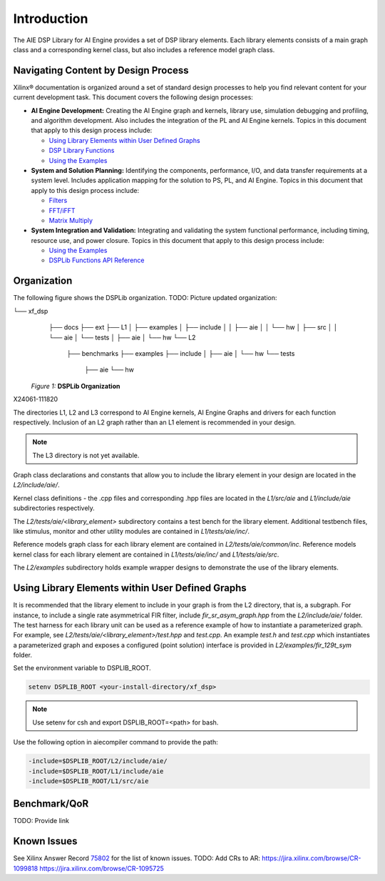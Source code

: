 ************
Introduction
************

The AIE DSP Library for AI Engine provides a set of DSP library elements.
Each library elements consists of a main graph class and a corresponding kernel class, but also includes a reference model graph class.


====================================
Navigating Content by Design Process
====================================

Xilinx® documentation is organized around a set of standard design processes to help you find relevant content for your current development task. This document covers the following design processes:

-  **AI Engine Development:** Creating the AI Engine graph and kernels, library use, simulation debugging and profiling, and algorithm development. Also includes the integration of the PL and AI Engine kernels. Topics in this document that apply to this design process include:

   -  `Using Library Elements within User Defined Graphs <#using-library-elements-within-user-defined-graphs>`__

   -  `DSP Library Functions <user_guide/L2/2-dsp-lib-func.rst>`__

   -  `Using the Examples <user_guide/L2/3-using-examples.rst>`__

-  **System and Solution Planning:** Identifying the components, performance, I/O, and data transfer requirements at a system level. Includes application mapping for the solution to PS, PL, and AI Engine. Topics in this document that apply to this design process include:

   -  `Filters <user_guide/L2/2-dsp-lib-func#filters>`__

   -  `FFT/iFFT <user_guide/L2/2-dsp-lib-func#fftifft>`__

   -  `Matrix Multiply <user_guide/L2/2-dsp-lib-func#matrix-multiply>`__

-  **System Integration and Validation:** Integrating and validating the system functional performance, including timing, resource use, and power closure. Topics in this document that apply to this design process include:

   -  `Using the Examples <user_guide/L2/3-using-examples.rst>`__

   -  `DSPLib Functions API Reference <user_guide/L2/4-api-reference.rst>`__

============
Organization
============

The following figure shows the DSPLib organization.
TODO: Picture updated organization:

└── xf_dsp
    ├── docs
    ├── ext
    ├── L1
    │   ├── examples
    │   ├── include
    │   │   ├── aie
    │   │   └── hw
    │   ├── src
    │   │   └── aie
    │   └── tests
    │       ├── aie
    │       └── hw
    └── L2
        ├── benchmarks
        ├── examples
        ├── include
        │   ├── aie
        │   └── hw
        └── tests
            ├── aie
            └── hw


   *Figure 1:* **DSPLib Organization**

X24061-111820

The directories L1, L2 and L3 correspond to AI Engine kernels, AI Engine Graphs and drivers for each function respectively. Inclusion of an L2 graph rather than an L1 element is recommended in your design.

.. note:: The L3 directory is not yet available.

Graph class declarations and constants that allow you to include the library element in your design are located in the `L2/include/aie/`.

Kernel class definitions - the .cpp files and corresponding  .hpp files are located in the `L1/src/aie` and `L1/include/aie` subdirectories respectively.

The `L2/tests/aie/<library_element>` subdirectory contains a test bench for the library element.
Additional testbench files, like stimulus, monitor and other utility modules are contained in `L1/tests/aie/inc/`.

Reference models graph class for each library element are contained in `L2/tests/aie/common/inc`.
Reference models kernel class for each library element are contained in `L1/tests/aie/inc/` and `L1/tests/aie/src`.

The `L2/examples` subdirectory holds example wrapper designs to demonstrate the use of the library elements.

=================================================
Using Library Elements within User Defined Graphs
=================================================

It is recommended that the library element to include in your graph is from the L2 directory, that is, a subgraph. For instance, to include a single rate asymmetrical FIR filter, include `fir_sr_asym_graph.hpp` from the `L2/include/aie/` folder. The test harness for each library unit can be used as a reference example of how to instantiate a parameterized graph. For example, see `L2/tests/aie/<library_element>/test.hpp` and `test.cpp`.
An example `test.h` and `test.cpp` which instantiates a parameterized graph and exposes a configured (point solution) interface is provided in `L2/examples/fir_129t_sym` folder.

Set the environment variable to DSPLIB_ROOT.

.. code-block::

    setenv DSPLIB_ROOT <your-install-directory/xf_dsp>

.. note:: Use setenv for csh and export DSPLIB_ROOT=<path> for bash.

Use the following option in aiecompiler command to provide the path:

.. code-block::

    -include=$DSPLIB_ROOT/L2/include/aie/
    -include=$DSPLIB_ROOT/L1/include/aie
    -include=$DSPLIB_ROOT/L1/src/aie


=============
Benchmark/QoR
=============

TODO: Provide link

============
Known Issues
============

See Xilinx Answer Record `75802 <https://www.xilinx.com/support/answers/75802.html>`__ for the list of known issues.
TODO: Add CRs to AR:
https://jira.xilinx.com/browse/CR-1099818
https://jira.xilinx.com/browse/CR-1095725



